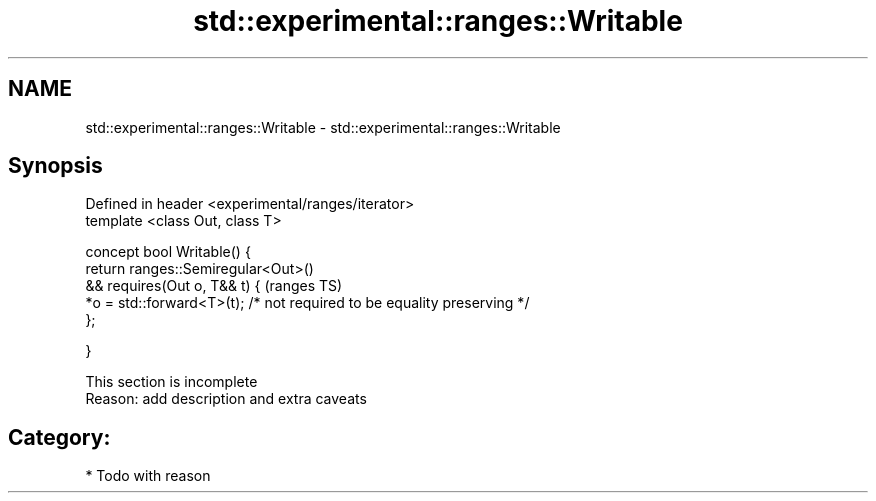 .TH std::experimental::ranges::Writable 3 "2018.03.28" "http://cppreference.com" "C++ Standard Libary"
.SH NAME
std::experimental::ranges::Writable \- std::experimental::ranges::Writable

.SH Synopsis
   Defined in header <experimental/ranges/iterator>
   template <class Out, class T>

   concept bool Writable() {
   return ranges::Semiregular<Out>()
   && requires(Out o, T&& t) {                                            (ranges TS)
   *o = std::forward<T>(t); /* not required to be equality preserving */
   };

   }

    This section is incomplete
    Reason: add description and extra caveats

.SH Category:

     * Todo with reason
